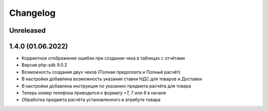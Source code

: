Changelog
=========

Unreleased
----------

1.4.0 (01.06.2022)
-------------------

- Корректное отображение ошибки при создании чека в таблицах с отчётами
- Версия php-sdk 9.0.2
- Возможность создания двух чеков (Полная предоплата и Полный расчёт)
- В настройки добавлена возможность указания ставки НДС для товаров и Доставки
- В настройки добавлена инструкция по указанию предмета расчёта для товара
- Теперь номер телефона приводится к формату +7, 7 или 8 в начале
- Обработка предмета расчёта установленного в атрибуте товара